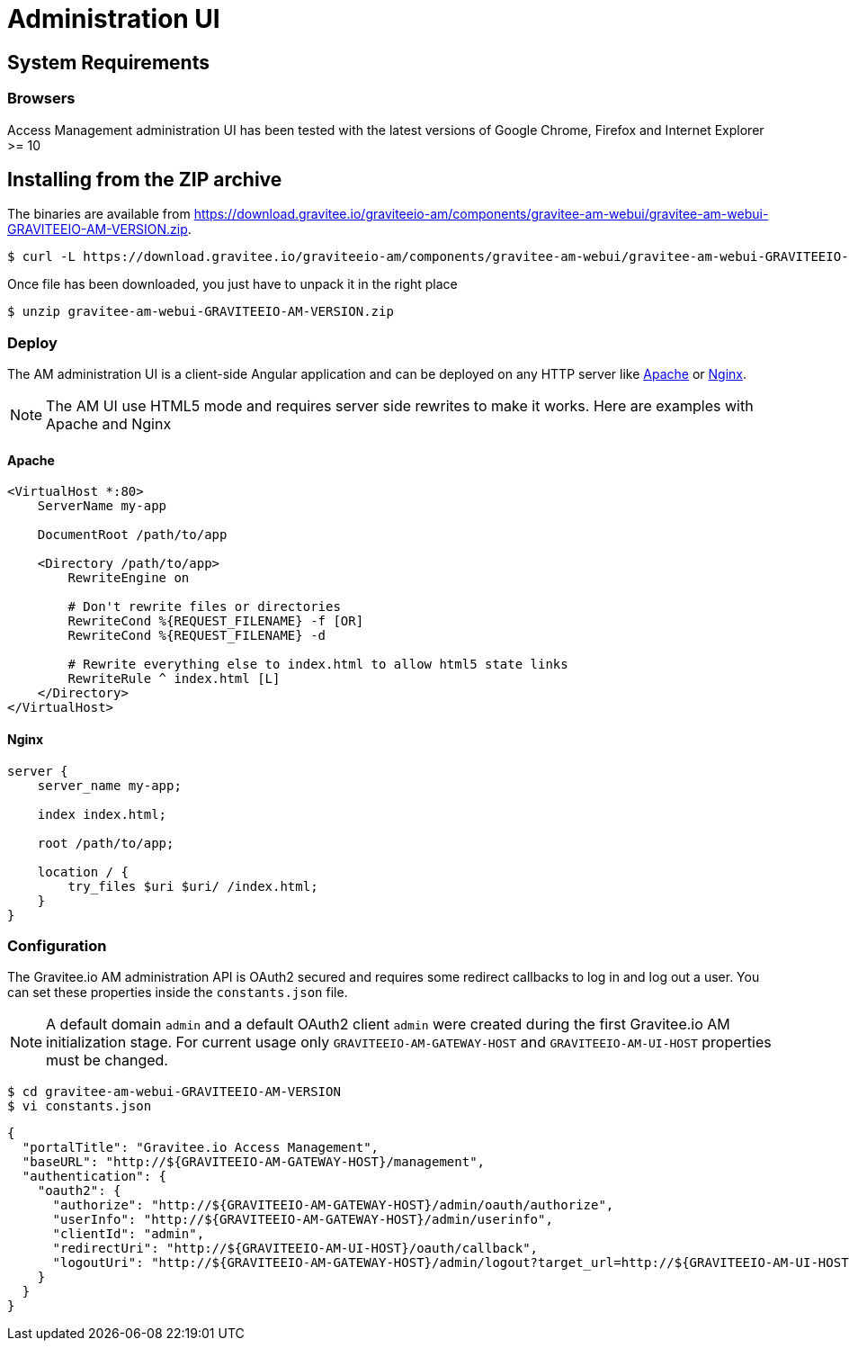 = Administration UI
:page-sidebar: am_sidebar
:page-permalink: am_installguide_portal.html
:page-folder: am/installation-guide

== System Requirements

=== Browsers

Access Management administration UI has been tested with the latest versions of Google Chrome, Firefox and Internet Explorer >= 10

== Installing from the ZIP archive

The binaries are available from https://download.gravitee.io/graviteeio-am/components/gravitee-am-webui/gravitee-am-webui-GRAVITEEIO-AM-VERSION.zip.

[source,bash]
[subs="attributes"]
$ curl -L https://download.gravitee.io/graviteeio-am/components/gravitee-am-webui/gravitee-am-webui-GRAVITEEIO-AM-VERSION.zip -o gravitee-am-webui-GRAVITEEIO-AM-VERSION.zip

Once file has been downloaded, you just have to unpack it in the right place

[source,bash]
[subs="attributes"]
$ unzip gravitee-am-webui-GRAVITEEIO-AM-VERSION.zip

=== Deploy

The AM administration UI is a client-side Angular application and can be deployed on any HTTP server like https://httpd.apache.org/[Apache] or http://nginx.org/[Nginx].

NOTE: The AM UI use HTML5 mode and requires server side rewrites to make it works. Here are examples with Apache and Nginx

==== Apache

----
<VirtualHost *:80>
    ServerName my-app

    DocumentRoot /path/to/app

    <Directory /path/to/app>
        RewriteEngine on

        # Don't rewrite files or directories
        RewriteCond %{REQUEST_FILENAME} -f [OR]
        RewriteCond %{REQUEST_FILENAME} -d

        # Rewrite everything else to index.html to allow html5 state links
        RewriteRule ^ index.html [L]
    </Directory>
</VirtualHost>
----

==== Nginx

----
server {
    server_name my-app;

    index index.html;

    root /path/to/app;

    location / {
        try_files $uri $uri/ /index.html;
    }
}
----


=== Configuration

The Gravitee.io AM administration API is OAuth2 secured and requires some redirect callbacks to log in and log out a user. You can set these properties inside the `constants.json` file.

NOTE: A default domain `admin` and a default OAuth2 client `admin` were created during the first Gravitee.io AM initialization stage.
For current usage only `GRAVITEEIO-AM-GATEWAY-HOST` and `GRAVITEEIO-AM-UI-HOST` properties must be changed.

[source,bash]
[subs="attributes"]
$ cd gravitee-am-webui-GRAVITEEIO-AM-VERSION
$ vi constants.json

[source,json]
[subs="attributes"]
{
  "portalTitle": "Gravitee.io Access Management",
  "baseURL": "http://${GRAVITEEIO-AM-GATEWAY-HOST}/management",
  "authentication": {
    "oauth2": {
      "authorize": "http://${GRAVITEEIO-AM-GATEWAY-HOST}/admin/oauth/authorize",
      "userInfo": "http://${GRAVITEEIO-AM-GATEWAY-HOST}/admin/userinfo",
      "clientId": "admin",
      "redirectUri": "http://${GRAVITEEIO-AM-UI-HOST}/oauth/callback",
      "logoutUri": "http://${GRAVITEEIO-AM-GATEWAY-HOST}/admin/logout?target_url=http://${GRAVITEEIO-AM-UI-HOST}/logout/callback"
    }
  }
}
